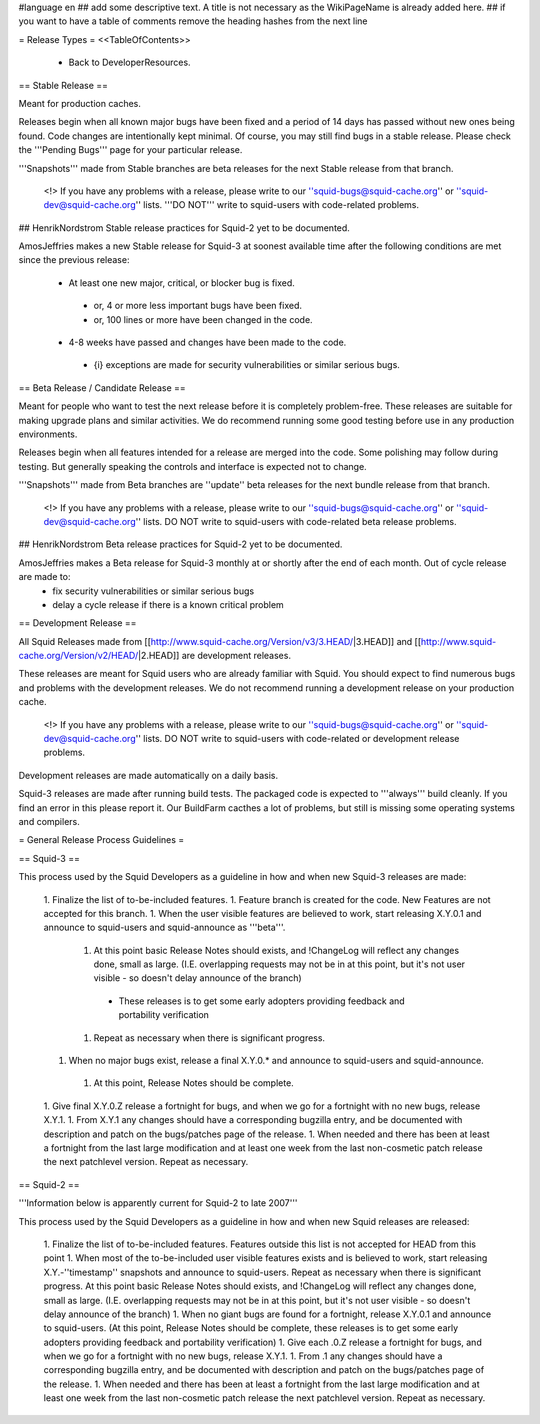 #language en
## add some descriptive text. A title is not necessary as the WikiPageName is already added here.
## if you want to have a table of comments remove the heading hashes from the next line

= Release Types =
<<TableOfContents>>
 * Back to DeveloperResources.

== Stable Release ==

Meant for production caches.

Releases begin when all known major bugs have been fixed and a period of 14 days has passed without new ones being found. Code changes are intentionally kept minimal.
Of course, you may still find bugs in a stable release.
Please check the '''Pending Bugs''' page for your particular release.

'''Snapshots''' made from Stable branches are beta releases for the next Stable release from that branch.

 <!> If you have any problems with a release, please write to our ''squid-bugs@squid-cache.org'' or ''squid-dev@squid-cache.org'' lists. '''DO NOT''' write to squid-users with code-related problems.

## HenrikNordstrom Stable release practices for Squid-2 yet to be documented.

AmosJeffries makes a new Stable release for Squid-3 at soonest available time after the following conditions are met since the previous release:

 * At least one new major, critical, or blocker bug is fixed.
  * or, 4 or more less important bugs have been fixed.
  * or, 100 lines or more have been changed in the code.
 * 4-8 weeks have passed and changes have been made to the code.
  * {i} exceptions are made for security vulnerabilities or similar serious bugs.

== Beta Release / Candidate Release ==

Meant for people who want to test the next release before it is completely problem-free. These releases are suitable for making upgrade plans and similar activities. We do recommend running some good testing before use in any production environments.

Releases begin when all features intended for a release are merged into the code. Some polishing may follow during testing. But generally speaking the controls and interface is expected not to change.

'''Snapshots''' made from Beta branches are ''update'' beta releases for the next bundle release from that branch.

 <!> If you have any problems with a release, please write to our ''squid-bugs@squid-cache.org'' or ''squid-dev@squid-cache.org'' lists. DO NOT write to squid-users with code-related beta release problems.

## HenrikNordstrom Beta release practices for Squid-2 yet to be documented.

AmosJeffries makes a Beta release for Squid-3 monthly at or shortly after the end of each month. Out of cycle release are made to:
 * fix security vulnerabilities or similar serious bugs
 * delay a cycle release if there is a known critical problem

== Development Release ==

All Squid Releases made from [[http://www.squid-cache.org/Version/v3/3.HEAD/|3.HEAD]] and [[http://www.squid-cache.org/Version/v2/HEAD/|2.HEAD]] are development releases.

These releases are meant for Squid users who are already familiar with Squid.
You should expect to find numerous bugs and problems with the development releases.
We do not recommend running a development release on your production cache.

 <!> If you have any problems with a release, please write to our ''squid-bugs@squid-cache.org'' or ''squid-dev@squid-cache.org'' lists. DO NOT write to squid-users with code-related or development release problems.

Development releases are made automatically on a daily basis.

Squid-3 releases are made after running build tests. The packaged code is expected to '''always''' build cleanly. If you find an error in this please report it. Our BuildFarm cacthes a lot of problems, but still is missing some operating systems and compilers.


= General Release Process Guidelines =

== Squid-3 ==

This process used by the Squid Developers as a guideline in how and when new Squid-3 releases are made:

 1. Finalize the list of to-be-included features.
 1. Feature branch is created for the code. New Features are not accepted for this branch.
 1. When the user visible features are believed to work, start releasing X.Y.0.1 and announce to squid-users and squid-announce as '''beta'''.
  1. At this point basic Release Notes should exists, and !ChangeLog will reflect any changes done, small as large. (I.E. overlapping requests may not be in at this point, but it's not user visible - so doesn't delay announce of the branch)
   * These releases is to get some early adopters providing feedback and portability verification
  1. Repeat as necessary when there is significant progress.
 1. When no major bugs exist, release a final X.Y.0.* and announce to squid-users and squid-announce.
  1. At this point, Release Notes should be complete.
 1. Give final X.Y.0.Z release a fortnight for bugs, and when we go for a fortnight with no new bugs, release X.Y.1.
 1. From X.Y.1 any changes should have a corresponding bugzilla entry, and be documented with description and patch on the bugs/patches page of the release.
 1. When needed and there has been at least a fortnight from the last large modification and at least one week from the last non-cosmetic patch release the next patchlevel version. Repeat as necessary.

== Squid-2 ==

'''Information below is apparently current for Squid-2 to late 2007'''

This process used by the Squid Developers as a guideline in how and when new Squid releases are released:

 1. Finalize the list of to-be-included features. Features outside this list is not accepted for HEAD from this point
 1. When most of the to-be-included user visible features exists and is believed to work, start releasing X.Y.-''timestamp'' snapshots and announce to squid-users. Repeat as necessary when there is significant progress. At this point basic Release Notes should exists, and !ChangeLog will reflect any changes done, small as large. (I.E. overlapping requests may not be in at this point, but it's not user visible - so doesn't delay announce of the branch)
 1. When no giant bugs are found for a fortnight, release X.Y.0.1 and announce to squid-users. (At this point, Release Notes should be complete, these releases is to get some early adopters providing feedback and portability verification)
 1. Give each .0.Z release a fortnight for bugs, and when we go for a fortnight with no new bugs, release X.Y.1.
 1. From .1 any changes should have a corresponding bugzilla entry, and be documented with description and patch on the bugs/patches page of the release.
 1. When needed and there has been at least a fortnight from the last large modification and at least one week from the last non-cosmetic patch release the next patchlevel version. Repeat as necessary.
